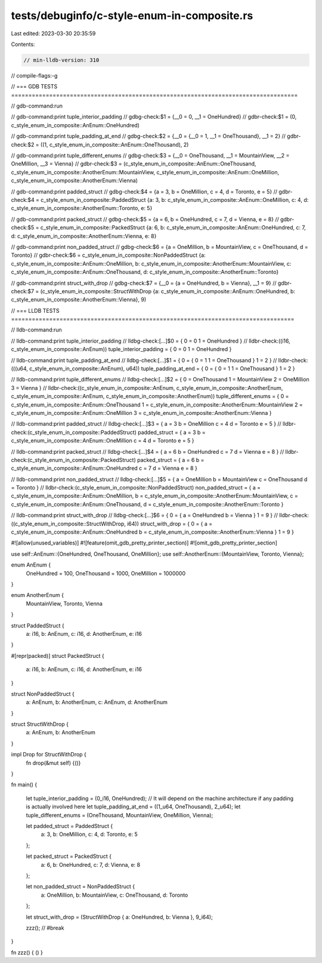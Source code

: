 tests/debuginfo/c-style-enum-in-composite.rs
============================================

Last edited: 2023-03-30 20:35:59

Contents:

.. code-block:: rs

    // min-lldb-version: 310

// compile-flags:-g

// === GDB TESTS ===================================================================================

// gdb-command:run

// gdb-command:print tuple_interior_padding
// gdbg-check:$1 = {__0 = 0, __1 = OneHundred}
// gdbr-check:$1 = (0, c_style_enum_in_composite::AnEnum::OneHundred)

// gdb-command:print tuple_padding_at_end
// gdbg-check:$2 = {__0 = {__0 = 1, __1 = OneThousand}, __1 = 2}
// gdbr-check:$2 = ((1, c_style_enum_in_composite::AnEnum::OneThousand), 2)

// gdb-command:print tuple_different_enums
// gdbg-check:$3 = {__0 = OneThousand, __1 = MountainView, __2 = OneMillion, __3 = Vienna}
// gdbr-check:$3 = (c_style_enum_in_composite::AnEnum::OneThousand, c_style_enum_in_composite::AnotherEnum::MountainView, c_style_enum_in_composite::AnEnum::OneMillion, c_style_enum_in_composite::AnotherEnum::Vienna)

// gdb-command:print padded_struct
// gdbg-check:$4 = {a = 3, b = OneMillion, c = 4, d = Toronto, e = 5}
// gdbr-check:$4 = c_style_enum_in_composite::PaddedStruct {a: 3, b: c_style_enum_in_composite::AnEnum::OneMillion, c: 4, d: c_style_enum_in_composite::AnotherEnum::Toronto, e: 5}

// gdb-command:print packed_struct
// gdbg-check:$5 = {a = 6, b = OneHundred, c = 7, d = Vienna, e = 8}
// gdbr-check:$5 = c_style_enum_in_composite::PackedStruct {a: 6, b: c_style_enum_in_composite::AnEnum::OneHundred, c: 7, d: c_style_enum_in_composite::AnotherEnum::Vienna, e: 8}

// gdb-command:print non_padded_struct
// gdbg-check:$6 = {a = OneMillion, b = MountainView, c = OneThousand, d = Toronto}
// gdbr-check:$6 = c_style_enum_in_composite::NonPaddedStruct {a: c_style_enum_in_composite::AnEnum::OneMillion, b: c_style_enum_in_composite::AnotherEnum::MountainView, c: c_style_enum_in_composite::AnEnum::OneThousand, d: c_style_enum_in_composite::AnotherEnum::Toronto}

// gdb-command:print struct_with_drop
// gdbg-check:$7 = {__0 = {a = OneHundred, b = Vienna}, __1 = 9}
// gdbr-check:$7 = (c_style_enum_in_composite::StructWithDrop {a: c_style_enum_in_composite::AnEnum::OneHundred, b: c_style_enum_in_composite::AnotherEnum::Vienna}, 9)

// === LLDB TESTS ==================================================================================

// lldb-command:run

// lldb-command:print tuple_interior_padding
// lldbg-check:[...]$0 = { 0 = 0 1 = OneHundred }
// lldbr-check:((i16, c_style_enum_in_composite::AnEnum)) tuple_interior_padding = { 0 = 0 1 = OneHundred }

// lldb-command:print tuple_padding_at_end
// lldbg-check:[...]$1 = { 0 = { 0 = 1 1 = OneThousand } 1 = 2 }
// lldbr-check:(((u64, c_style_enum_in_composite::AnEnum), u64)) tuple_padding_at_end = { 0 = { 0 = 1 1 = OneThousand } 1 = 2 }

// lldb-command:print tuple_different_enums
// lldbg-check:[...]$2 = { 0 = OneThousand 1 = MountainView 2 = OneMillion 3 = Vienna }
// lldbr-check:((c_style_enum_in_composite::AnEnum, c_style_enum_in_composite::AnotherEnum, c_style_enum_in_composite::AnEnum, c_style_enum_in_composite::AnotherEnum)) tuple_different_enums = { 0 = c_style_enum_in_composite::AnEnum::OneThousand 1 = c_style_enum_in_composite::AnotherEnum::MountainView 2 = c_style_enum_in_composite::AnEnum::OneMillion 3 = c_style_enum_in_composite::AnotherEnum::Vienna }

// lldb-command:print padded_struct
// lldbg-check:[...]$3 = { a = 3 b = OneMillion c = 4 d = Toronto e = 5 }
// lldbr-check:(c_style_enum_in_composite::PaddedStruct) padded_struct = { a = 3 b = c_style_enum_in_composite::AnEnum::OneMillion c = 4 d = Toronto e = 5 }

// lldb-command:print packed_struct
// lldbg-check:[...]$4 = { a = 6 b = OneHundred c = 7 d = Vienna e = 8 }
// lldbr-check:(c_style_enum_in_composite::PackedStruct) packed_struct = { a = 6 b = c_style_enum_in_composite::AnEnum::OneHundred c = 7 d = Vienna e = 8 }

// lldb-command:print non_padded_struct
// lldbg-check:[...]$5 = { a = OneMillion b = MountainView c = OneThousand d = Toronto }
// lldbr-check:(c_style_enum_in_composite::NonPaddedStruct) non_padded_struct = { a = c_style_enum_in_composite::AnEnum::OneMillion, b = c_style_enum_in_composite::AnotherEnum::MountainView, c = c_style_enum_in_composite::AnEnum::OneThousand, d = c_style_enum_in_composite::AnotherEnum::Toronto }

// lldb-command:print struct_with_drop
// lldbg-check:[...]$6 = { 0 = { a = OneHundred b = Vienna } 1 = 9 }
// lldbr-check:((c_style_enum_in_composite::StructWithDrop, i64)) struct_with_drop = { 0 = { a = c_style_enum_in_composite::AnEnum::OneHundred b = c_style_enum_in_composite::AnotherEnum::Vienna } 1 = 9 }

#![allow(unused_variables)]
#![feature(omit_gdb_pretty_printer_section)]
#![omit_gdb_pretty_printer_section]

use self::AnEnum::{OneHundred, OneThousand, OneMillion};
use self::AnotherEnum::{MountainView, Toronto, Vienna};

enum AnEnum {
    OneHundred = 100,
    OneThousand = 1000,
    OneMillion = 1000000
}

enum AnotherEnum {
    MountainView,
    Toronto,
    Vienna
}

struct PaddedStruct {
    a: i16,
    b: AnEnum,
    c: i16,
    d: AnotherEnum,
    e: i16
}

#[repr(packed)]
struct PackedStruct {
    a: i16,
    b: AnEnum,
    c: i16,
    d: AnotherEnum,
    e: i16
}

struct NonPaddedStruct {
    a: AnEnum,
    b: AnotherEnum,
    c: AnEnum,
    d: AnotherEnum
}

struct StructWithDrop {
    a: AnEnum,
    b: AnotherEnum
}

impl Drop for StructWithDrop {
    fn drop(&mut self) {()}
}

fn main() {

    let tuple_interior_padding = (0_i16, OneHundred);
    // It will depend on the machine architecture if any padding is actually involved here
    let tuple_padding_at_end = ((1_u64, OneThousand), 2_u64);
    let tuple_different_enums = (OneThousand, MountainView, OneMillion, Vienna);

    let padded_struct = PaddedStruct {
        a: 3,
        b: OneMillion,
        c: 4,
        d: Toronto,
        e: 5
    };

    let packed_struct = PackedStruct {
        a: 6,
        b: OneHundred,
        c: 7,
        d: Vienna,
        e: 8
    };

    let non_padded_struct = NonPaddedStruct {
        a: OneMillion,
        b: MountainView,
        c: OneThousand,
        d: Toronto
    };

    let struct_with_drop = (StructWithDrop { a: OneHundred, b: Vienna }, 9_i64);

    zzz(); // #break
}

fn zzz() { () }



